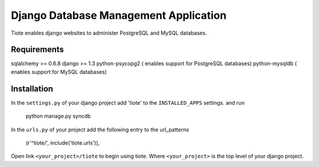 ======================================
Django Database Management Application
======================================
Tiote enables django websites to administer PostgreSQL and MySQL databases.

Requirements
=============
sqlalchemy >= 0.6.8
django >= 1.3 
python-psycopg2 ( enables support for PostgreSQL databases)
python-mysqldb ( enables support for MySQL databases)

Installation
============
In the ``settings.py`` of your django project add 'tiote' to the ``INSTALLED_APPS`` settings.
and run 

		python manage.py syncdb

In the ``urls.py`` of your project add the following entry to the url_patterns

		(r'^tiote/', include('tiote.urls')),

Open link ``<your_project>/tiote`` to begin using tiote. Where ``<your_project>`` is the top level of your django project.



